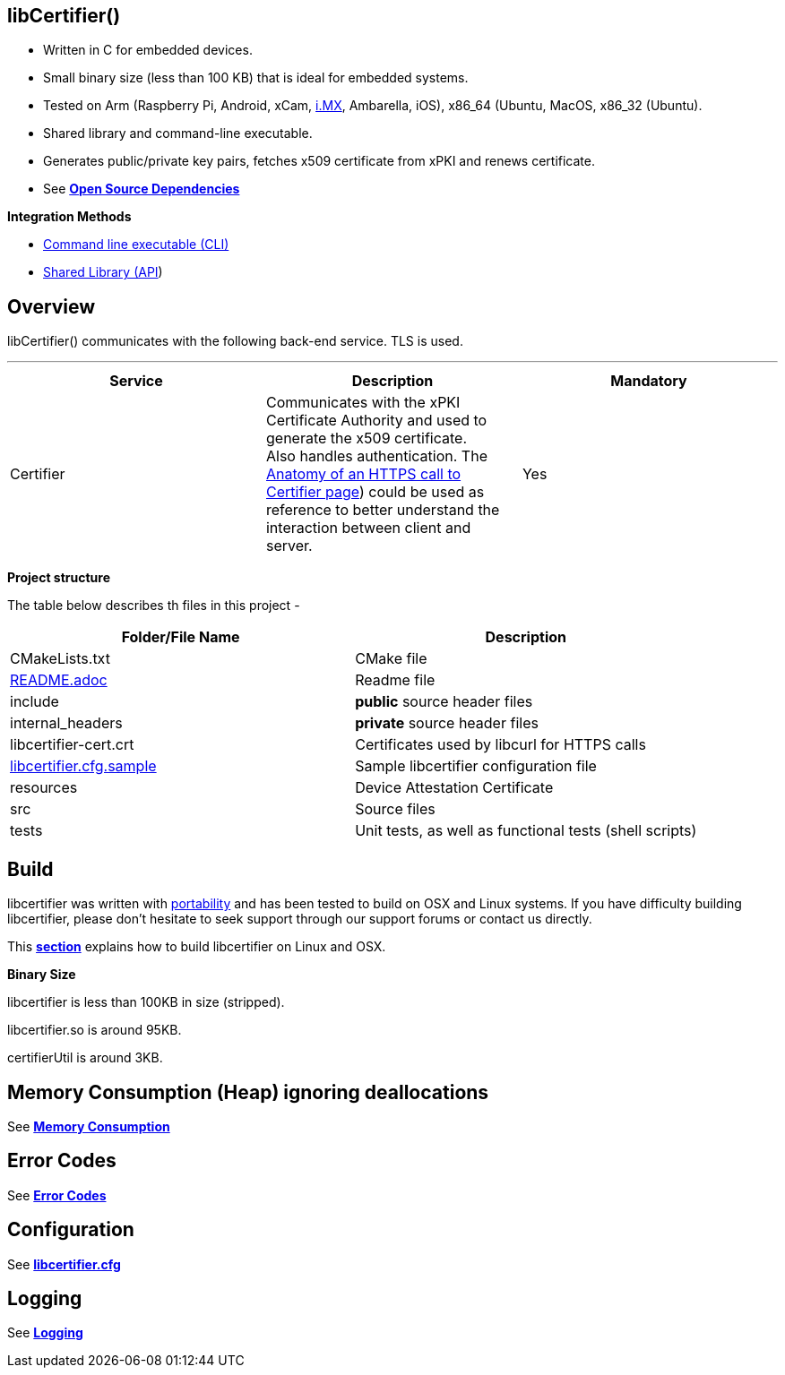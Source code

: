 == *libCertifier()*

* Written in C for embedded devices.
* Small binary size (less than 100 KB) that is ideal for embedded systems.
* Tested on Arm (Raspberry Pi, Android, xCam, http://i.MX[i.MX], Ambarella, iOS), x86_64 (Ubuntu, MacOS, x86_32 (Ubuntu).
* Shared library and command-line executable.
* Generates public/private key pairs, fetches x509 certificate from xPKI and renews certificate.
* See xref:open_source_dependencies.adoc[*Open Source Dependencies*]

*Integration Methods*

* xref:cli_usage.adoc[Command line executable (CLI)]
* xref:api_usage.adoc[Shared Library (API]) 

== *Overview*

libCertifier() communicates with the following back-end service.  TLS is used.

'''

|===
| *Service* | *Description* | *Mandatory*

| Certifier
| Communicates with the xPKI Certificate Authority and used to generate the x509 certificate.  +
Also handles authentication.  The xref:anatomy_of_https_certifier_call.adoc[Anatomy of an HTTPS call to Certifier page]) could be used as reference to better understand the interaction between client and server.  
| Yes
|===

*Project structure*

The table below describes th files in this project -

|===
| *Folder/File Name* | *Description*

| CMakeLists.txt
| CMake file

| xref:../README.adoc[README.adoc]
| Readme file

| include
| *public* source header files

| internal_headers
| *private* source header files

| libcertifier-cert.crt
| Certificates used by libcurl for HTTPS calls

| xref:configuration.adoc[libcertifier.cfg.sample]
| Sample libcertifier configuration file

| resources
| Device Attestation Certificate

| src
| Source files

| tests
| Unit tests, as well as functional tests (shell scripts)
|===

== *Build*

libcertifier was written with xref:portability.adoc[portability]  and has been tested to build on OSX and Linux systems. If you have difficulty building libcertifier, please don't hesitate to seek support through our support forums or contact us directly.

This xref:build.adoc[*section*] explains how to build libcertifier on Linux and OSX.

*Binary Size*

libcertifier is less than 100KB in size (stripped).

libcertifier.so is around 95KB.

certifierUtil is around 3KB.

== *Memory Consumption (Heap) ignoring deallocations*

See xref:memory_consumption_by_function.adoc[*Memory Consumption*]

== *Error Codes*

See xref:error_codes.adoc[*Error Codes*]

== *Configuration*

See xref:configuration.adoc[*libcertifier.cfg*]

== *Logging*

See xref:logging.adoc[*Logging*]
